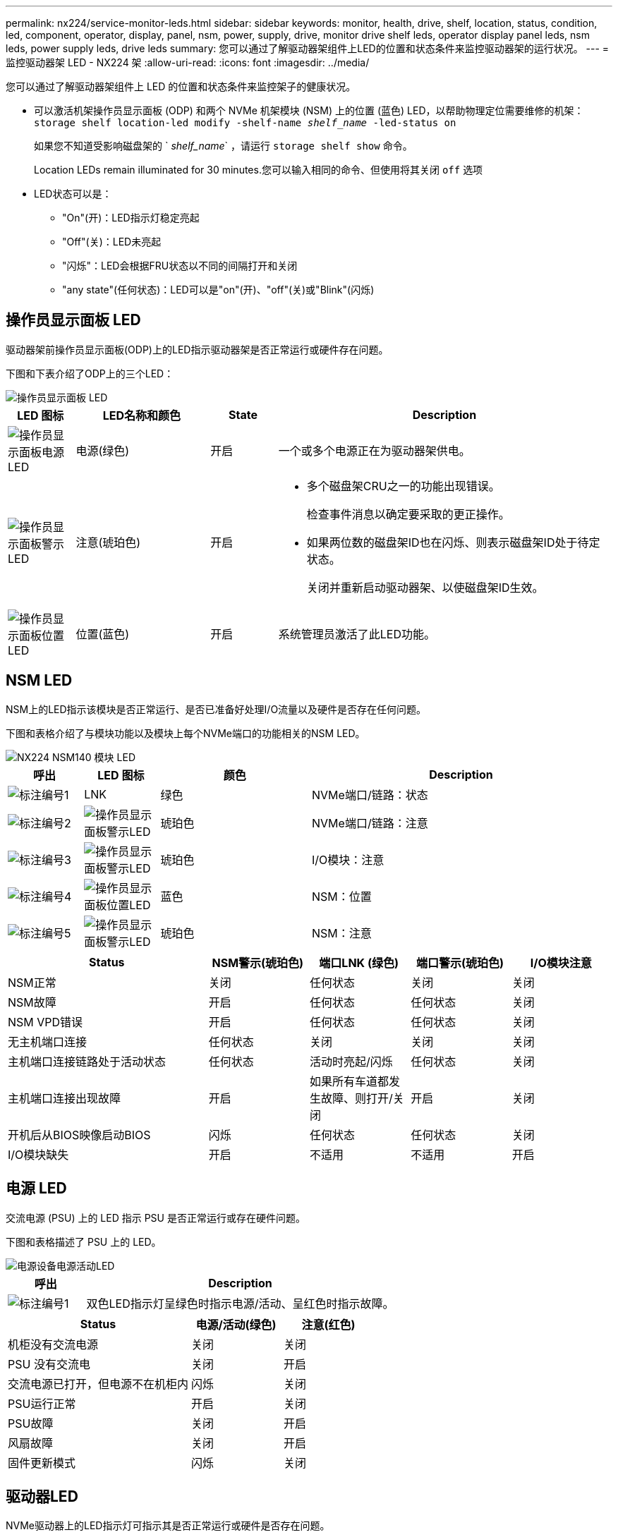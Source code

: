---
permalink: nx224/service-monitor-leds.html 
sidebar: sidebar 
keywords: monitor, health, drive, shelf, location, status, condition, led, component, operator, display, panel, nsm, power, supply, drive, monitor drive shelf leds, operator display panel leds, nsm leds, power supply leds, drive leds 
summary: 您可以通过了解驱动器架组件上LED的位置和状态条件来监控驱动器架的运行状况。 
---
= 监控驱动器架 LED - NX224 架
:allow-uri-read: 
:icons: font
:imagesdir: ../media/


[role="lead"]
您可以通过了解驱动器架组件上 LED 的位置和状态条件来监控架子的健康状况。

* 可以激活机架操作员显示面板 (ODP) 和两个 NVMe 机架模块 (NSM) 上的位置 (蓝色) LED，以帮助物理定位需要维修的机架： `storage shelf location-led modify -shelf-name _shelf_name_ -led-status on`
+
如果您不知道受影响磁盘架的 ` _shelf_name_` ，请运行 `storage shelf show` 命令。

+
Location LEDs remain illuminated for 30 minutes.您可以输入相同的命令、但使用将其关闭 `off` 选项

* LED状态可以是：
+
** "On"(开)：LED指示灯稳定亮起
** "Off"(关)：LED未亮起
** "闪烁"：LED会根据FRU状态以不同的间隔打开和关闭
** "any state"(任何状态)：LED可以是"on"(开)、"off"(关)或"Blink"(闪烁)






== 操作员显示面板 LED

驱动器架前操作员显示面板(ODP)上的LED指示驱动器架是否正常运行或硬件存在问题。

下图和下表介绍了ODP上的三个LED：

image::../media/drw_ns224_odp_leds_IEOPS-1262.svg[操作员显示面板 LED]

[cols="1,2,1,5"]
|===
| LED 图标 | LED名称和颜色 | State | Description 


 a| 
image::../media/drw_sas_power_icon.svg[操作员显示面板电源LED]
 a| 
电源(绿色)
 a| 
开启
 a| 
一个或多个电源正在为驱动器架供电。



 a| 
image::../media/drw_sas_fault_icon.svg[操作员显示面板警示LED]
 a| 
注意(琥珀色)
 a| 
开启
 a| 
* 多个磁盘架CRU之一的功能出现错误。
+
检查事件消息以确定要采取的更正操作。

* 如果两位数的磁盘架ID也在闪烁、则表示磁盘架ID处于待定状态。
+
关闭并重新启动驱动器架、以使磁盘架ID生效。





 a| 
image::../media/drw_sas3_location_icon.svg[操作员显示面板位置LED]
 a| 
位置(蓝色)
 a| 
开启
 a| 
系统管理员激活了此LED功能。

|===


== NSM LED

NSM上的LED指示该模块是否正常运行、是否已准备好处理I/O流量以及硬件是否存在任何问题。

下图和表格介绍了与模块功能以及模块上每个NVMe端口的功能相关的NSM LED。

image::../media/drw_tp_nsmb_leds_ieops-2206.svg[NX224 NSM140 模块 LED]

[cols="1,1,2,4"]
|===
| 呼出 | LED 图标 | 颜色 | Description 


 a| 
image:../media/icon_round_1.png["标注编号1"]
 a| 
LNK
 a| 
绿色
 a| 
NVMe端口/链路：状态



 a| 
image:../media/icon_round_2.png["标注编号2"]
 a| 
image::../media/drw_sas_fault_icon.svg[操作员显示面板警示LED]
 a| 
琥珀色
 a| 
NVMe端口/链路：注意



 a| 
image:../media/icon_round_3.png["标注编号3"]
 a| 
image::../media/drw_sas_fault_icon.svg[操作员显示面板警示LED]
 a| 
琥珀色
 a| 
I/O模块：注意



 a| 
image:../media/icon_round_4.png["标注编号4"]
 a| 
image::../media/drw_sas3_location_icon.svg[操作员显示面板位置LED]
 a| 
蓝色
 a| 
NSM：位置



 a| 
image:../media/icon_round_5.png["标注编号5"]
 a| 
image::../media/drw_sas_fault_icon.svg[操作员显示面板警示LED]
 a| 
琥珀色
 a| 
NSM：注意

|===
[cols="2,1,1,1,1"]
|===
| Status | NSM警示(琥珀色) | 端口LNK (绿色) | 端口警示(琥珀色) | I/O模块注意 


 a| 
NSM正常
 a| 
关闭
 a| 
任何状态
 a| 
关闭
 a| 
关闭



 a| 
NSM故障
 a| 
开启
 a| 
任何状态
 a| 
任何状态
 a| 
关闭



 a| 
NSM VPD错误
 a| 
开启
 a| 
任何状态
 a| 
任何状态
 a| 
关闭



 a| 
无主机端口连接
 a| 
任何状态
 a| 
关闭
 a| 
关闭
 a| 
关闭



 a| 
主机端口连接链路处于活动状态
 a| 
任何状态
 a| 
活动时亮起/闪烁
 a| 
任何状态
 a| 
关闭



 a| 
主机端口连接出现故障
 a| 
开启
 a| 
如果所有车道都发生故障、则打开/关闭
 a| 
开启
 a| 
关闭



 a| 
开机后从BIOS映像启动BIOS
 a| 
闪烁
 a| 
任何状态
 a| 
任何状态
 a| 
关闭



 a| 
I/O模块缺失
 a| 
开启
 a| 
不适用
 a| 
不适用
 a| 
开启

|===


== 电源 LED

交流电源 (PSU) 上的 LED 指示 PSU 是否正常运行或存在硬件问题。

下图和表格描述了 PSU 上的 LED。

image::../media/drw_generic_psu_ac_terra_cotta_ieops-2370.svg[电源设备电源活动LED]

[cols="1,4"]
|===
| 呼出 | Description 


 a| 
image:../media/icon_round_1.png["标注编号1"]
 a| 
双色LED指示灯呈绿色时指示电源/活动、呈红色时指示故障。

|===
[cols="2,1,1"]
|===
| Status | 电源/活动(绿色) | 注意(红色) 


 a| 
机柜没有交流电源
 a| 
关闭
 a| 
关闭



 a| 
PSU 没有交流电
 a| 
关闭
 a| 
开启



 a| 
交流电源已打开，但电源不在机柜内
 a| 
闪烁
 a| 
关闭



 a| 
PSU运行正常
 a| 
开启
 a| 
关闭



 a| 
PSU故障
 a| 
关闭
 a| 
开启



 a| 
风扇故障
 a| 
关闭
 a| 
开启



 a| 
固件更新模式
 a| 
闪烁
 a| 
关闭

|===


== 驱动器LED

NVMe驱动器上的LED指示灯可指示其是否正常运行或硬件是否存在问题。

下图和下表介绍了NVMe驱动器上的两个LED：

image::../media/drw_ns224_drive_leds_IEOPS-1263.svg[NVMe驱动器警示和电源LED]

[cols="1,2,2"]
|===
| 呼出 | LED name | 颜色 


 a| 
image:../media/icon_round_1.png["标注编号1"]
 a| 
注意
 a| 
琥珀色



 a| 
image:../media/icon_round_2.png["标注编号2"]
 a| 
电源/活动
 a| 
绿色

|===
[cols="2,1,1,1"]
|===
| Status | 电源/活动(绿色) | 注意(琥珀色) | 关联的ODP LED 


 a| 
驱动器已安装且正常运行
 a| 
活动时亮起/闪烁
 a| 
任何状态
 a| 
不适用



 a| 
驱动器故障
 a| 
活动时亮起/闪烁
 a| 
开启
 a| 
注意(琥珀色)



 a| 
SES设备标识集
 a| 
活动时亮起/闪烁
 a| 
闪烁
 a| 
警示(琥珀色)熄灭



 a| 
SES设备故障位设置
 a| 
活动时亮起/闪烁
 a| 
开启
 a| 
注意(琥珀色)



 a| 
电源控制电路故障
 a| 
关闭
 a| 
任何状态
 a| 
注意(琥珀色)

|===